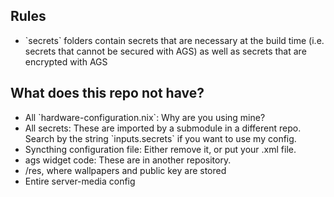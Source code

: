 ** Rules
- `secrets` folders contain secrets that are necessary at the build time (i.e. secrets that cannot be secured with AGS) as well as secrets that are encrypted with AGS
** What does this repo not have?
- All `hardware-configuration.nix`: Why are you using mine?
- All secrets: These are imported by a submodule in a different repo. Search by the string `inputs.secrets` if you want to use my config.
- Syncthing configuration file: Either remove it, or put your .xml file.
- ags widget code: These are in another repository.
- /res, where wallpapers and public key are stored
- Entire server-media config

